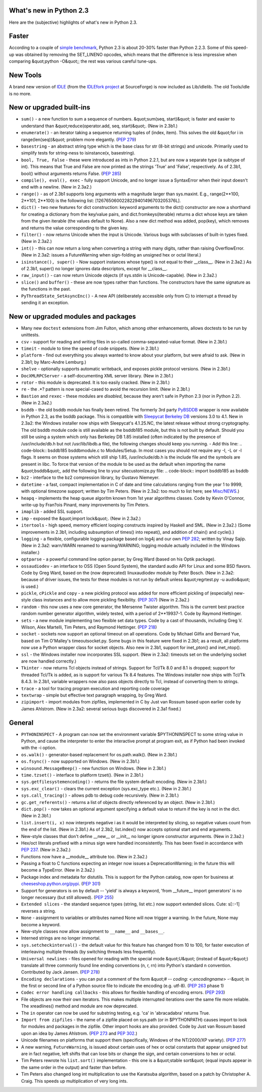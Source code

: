 What's new in Python 2.3
------------------------

Here are the (subjective) highlights of what's new in Python 2.3.

Faster
------

According to a couple of `simple benchmark <http://mail.python.org/pipermail/python-dev/2003-July/036864.html>`_, Python 2.3 is about 20-30% faster than Python
2.2.3.  Some of this speed-up was obtained by removing the SET_LINENO
opcodes, which means that the difference is less impressive when
comparing &quot;python -O&quot;; the rest was various careful tune-ups.

New Tools
---------

A brand new version of
`IDLE </idle/>`_ (from the
`IDLEfork project <http://idlefork.sf.net>`_ at
SourceForge) is now included as Lib/idlelib.  The old Tools/idle is
no more.

New or upgraded built-ins
-------------------------

- ``sum()`` - a new function to sum a sequence of numbers. &quot;sum(seq, start)&quot; is faster and easier to understand than &quot;reduce(operator.add, seq, start)&quot;.  (New in 2.3b1.)

- ``enumerate()`` - an iterator taking a sequence returning tuples of (index, item).  This solves the old &quot;for i in range(len(seq))&quot; problem more elegantly.  (`PEP 279 </dev/peps/pep-0279>`_)

- ``basestring`` - an abstract string type which is the base class for str (8-bit strings) and unicode.  Primarily used to simplify tests for string-ness to isinstance(x, basestring).

- ``bool, True, False`` - these were introduced as ints in Python 2.2.1, but are now a separate type (a subtype of int).  This means that True and False are now printed as the strings 'True' and 'False', respectively.  As of 2.3b1, bool() without arguments returns False. (`PEP 285 </dev/peps/pep-0285>`_)

- ``compile(), eval(), exec`` - fully support Unicode, and no longer issue a SyntaxError when their input doesn't end with a newline.  (New in 2.3a2.)

- ``range()`` - as of 2.3b1 supports long arguments with a magnitude larger than sys.maxint.  E.g., range(2**100, 2**101, 2**100) is the following list:   [1267650600228229401496703205376L].

- ``dict()`` - two new features for dict construction: keyword arguments to the dict() constructor are now a shorthand for creating a dictionary from the key/value pairs, and dict.fromkeys(iterable) returns a dict whose keys are taken from the given iterable (the values default to None).  Also a new dict method was added, pop(key), which removes and returns the value corresponding to the given key.

- ``filter()`` - now returns Unicode when the input is Unicode. Various bugs with subclasses of built-in types fixed.  (New in 2.3a2.)

- ``int()`` - this can now return a long when converting a string with many digits, rather than raising OverflowError.  (New in 2.3a2: issues a FutureWarning when sign-folding an unsigned hex or octal literal.)

- ``isinstance(), super()`` - Now support instances whose type() is not equal to their __class__.  (New in 2.3a2.)  As of 2.3b1, super() no longer ignores data descriptors, except for __class__.

- ``raw_input()`` - can now return Unicode objects (if sys.stdin is Unicode-capable).  (New in 2.3a2.)

- ``slice()`` and ``buffer()`` - these are now types rather than functions.  The constructors have the same signature as the functions in the past.

- ``PyThreadState_SetAsyncEnc()`` - A new API (deliberately accessible only from C) to interrupt a thread by sending it an exception.

New or upgraded modules and packages
------------------------------------

- Many new ``doctest`` extensions from Jim Fulton, which among other enhancements, allows doctests to be run by unittests.

- ``csv`` - support for reading and writing files in so-called comma-separated-value format.  (New in 2.3b1.)

- ``timeit`` - module to time the speed of code snippets.  (New in 2.3b1.)

- ``platform`` - find out everything you always wanted to know about your platform, but were afraid to ask.  (New in 2.3b1; by Marc-Andre Lemburg.)

- ``shelve`` - optionally supports automatic writeback, and exposes pickle protocol versions.  (New in 2.3b1.)

- ``DocXMLRPCServer`` - a self-documenting XML server library. (New in 2.3b1.)

- ``rotor`` - this module is deprecated.  It is too easily cracked.  (New in  2.3b1.)

- ``re`` - the .*? pattern is now special-cased to avoid the recursion limit.  (New in 2.3b1.)

- ``Bastion`` and ``rexec`` - these modules are *disabled*, because they aren't safe in Python 2.3 (nor in Python 2.2).  (New in 2.3a2.)

- ``bsddb`` - the old bsddb module has finally been retired.  The formerly 3rd party `PyBSDDB <http://pybsddb.sf.net/>`_ wrapper is now available in Python 2.3, as the bsddb package.  This is compatible with `Sleepycat Berkeley DB <http://www.sleepycat.com/>`_ versions 3.0 to 4.1.  New in 2.3a2: the Windows installer now ships with Sleepycat's 4.1.25.NC, the latest release without strong cryptography.     The old bsddb module code is still available as the bsddb185 module, but this is not built by default.  Should you still be using a system which only has Berkeley DB 1.85 installed (often indicated by the presence of /usr/include/db.h but not /usr/lib/libdb.a file), the following changes should keep you running.   - Add this line:      .. code-block::      bsddb185 bsddbmodule.c     to Modules/Setup. In most cases you should not require any -I, -L or -l flags.  It seems on those systems which still ship 1.85, /usr/include/db.h is the include file and the symbols are present in libc.    To force that version of the module to be used as the default when importing the name &quot;bsddb&quot;, add the following line to your sitecustomize.py file:     .. code-block::      import bsddb185 as bsddb

- ``bz2`` - interface to the bz2 compression library, by Gustavo Niemeyer.

- ``datetime`` - a fast, compact implementation in C of date and time calculations ranging from the year 1 to 9999, with optional timezone support; written by Tim Peters.  (New in 2.3a2: too much to list here; see `Misc/NEWS <NEWS.txt>`_.)

- ``heapq`` - implements the heap queue algoritm known from 1st year algorithms classes.  Code by Kevin O'Connor, write-up by Fran?ois Pinard, many improvements by Tim Peters.

- ``imaplib`` - added SSL support.

- ``imp`` - exposed the &quot;import lock&quot;.  (New in 2.3a2.)

- ``itertools`` - high speed, memory efficient looping constructs inspired by Haskell and SML.  (New in 2.3a2.)  (Some improvements in 2.3b1, including subsumption of times() into repeat(), and addition of chain() and cycle().)

- ``logging`` - a flexible, configurable logging package based on log4j and our own `PEP 282 </dev/peps/pep-0282>`_; written by Vinay Sajip.  (New in 2.3a2: warn/WARN renamed to warning/WARNING; logging module actually included in the Windows installer.)

- ``optparse`` - a powerful command line option parser, by Greg Ward (based on his Optik package).

- ``ossaudiodev`` - an interface to OSS (Open Sound System), the standard audio API for Linux and some BSD flavors.  Code by Greg Ward, based on the (now deprecated) linuxaudiodev module by Peter Bosch. (New in 2.3a2: because of driver issues, the tests for these modules is not run by default unless &quot;regrtest.py -u audio&quot; is used.)

- ``pickle``, ``cPickle`` and ``copy`` - a new pickling protocol was added for more efficient pickling of (especially) new-style class instances and to allow more pickling flexibility.  (`PEP 307 </dev/peps/pep-0307>`_) (New in 2.3a2.)

- ``random`` - this now uses a new core generator, the Mersenne Twister algorithm.  This is the current best practice random number generator algorithm, widely tested, with a period of 2**19937-1.  Code by Raymond Hettinger.

- ``sets`` - a new module implementing two flexible set data types.  Code by a cast of thousands, including Greg V. Wilson, Alex Martelli, Tim Peters, and Raymond Hettinger.  (`PEP 218 </dev/peps/pep-0218>`_)

- ``socket`` - sockets now support an optional timeout on all operations.  Code by Michael Gilfix and Bernard Yue, based on Tim O'Malley's timeoutsocket.py.  Some bugs in this feature were fixed in 2.3b1; as a result, all platforms now use a Python wrapper class for socket objects.  Also new in 2.3b1, support for inet_pton() and inet_ntop().

- ``ssl`` - the Windows installer now incorporates SSL support. (New in 2.3a2: timeouts set on the underlying socket are now handled correctly.)

- ``Tkinter`` - now returns Tcl objects instead of strings. Support for Tcl/Tk 8.0 and 8.1 is dropped; support for threaded Tcl/Tk is added, as is support for various Tk 8.4 features.  The Windows installer now ships with Tcl/Tk 8.4.3.  In 2.3b1, variable wrappers now also pass objects directly to Tcl, instead of converting them to strings.

- ``trace`` - a tool for tracing program execution and reporting code coverage

- ``textwrap`` - simple but effective text paragraph wrapping, by Greg Ward.

- ``zipimport`` - import modules from zipfiles, implemented in C by Just van Rossum based upon earlier code by James Ahlstrom.  (New in 2.3a2: several serious bugs discovered in 2.3a1 fixed.)

General
-------

- ``PYTHONINSPECT`` - A program can now set the environment variable $PYTHONINSPECT to some string value in Python, and cause the interpreter to enter the interactive prompt at program exit, as if Python had been invoked with the -i option.

- ``os.walk()`` - generator-based replacement for os.path.walk().  (New in 2.3b1.)

- ``os.fsync()`` - now supported on Windows.  (New in 2.3b1.)

- ``winsound.MessageBeep()`` - new function on Windows.  (New in 2.3b1.)

- ``time.tzset()`` - interface to platform tzset().  (New in 2.3b1.)

- ``sys.getfilesystemencoding()`` - returns the file system default encoding.  (New in 2.3b1.)

- ``sys.exc_clear()`` - clears the current exception (sys.exc_type etc.).  (New in 2.3b1.)

- ``sys.call_tracing()`` - allows pdb to debug code recursively. (New in 2.3b1.)

- ``gc.get_referents()`` - returns a list of objects directly referenced by an object.  (New in 2.3b1.)

- ``dict.pop()`` - now takes an optional argument specifying a default value to return if the key is not in the dict.  (New in 2.3b1.)

- ``list.insert(i, x)`` now interprets negative i as it would be interpreted by slicing, so negative values count from the end of the list.  (New in 2.3b1.)  As of 2.3b2, list.index() now accepts optional start and end arguments.

- New-style classes that don't define __new__ or __init__ no longer ignore constructor arguments.  (New in 2.3a2.)

- Hex/oct literals prefixed with a minus sign were handled inconsistently.  This has been fixed in accordance with `PEP 237 </dev/peps/pep-0237>`_.  (New in 2.3a2.)

- Functions now have a __module__ attribute too.  (New in 2.3a2.)

- Passing a float to C functions expecting an integer now issues a DeprecationWarning; in the future this will become a TypeError.  (New in 2.3a2.)

- Package index and metadata for distutils.  This is support for the Python catalog, now open for business at `cheeseshop.python.org/pypi <http://cheeseshop.python.org/pypi>`_.  (`PEP 301 </dev/peps/pep-0301>`_)

- Support for generators is on by default -- 'yield' is always a keyword, 'from __future__ import generators' is no longer necessary (but still allowed).  (`PEP 255 </dev/peps/pep-0255>`_)

- ``Extended slices`` - the standard sequence types (string, list etc.)  now support extended slices.  Cute: s[::-1] reverses a string.

- ``None`` - assignment to variables or attributes named None will now trigger a warning.  In the future, None may become a keyword.

- New-style classes now allow assignment to ``__name__`` and ``__bases__``.

- Interned strings are no longer immortal.

- ``sys.setcheckinterval()`` - the default value for this feature has changed from 10 to 100, for faster execution of interleaving multiple threads (by switching threads less frequently).

- ``Universal newlines`` - files opened for reading with the special mode &quot;U&quot; (instead of &quot;r&quot;) translate all three commonly found line ending conventions (n, r, rn) into Python's standard n convention.  Contributed by Jack Jansen.  (`PEP 278 </dev/peps/pep-0278>`_)

- ``Encoding declarations`` - you can put a comment of the form &quot;# -*- coding: <;encodingname> -*-&quot; in the first or second line of a Python source file to indicate the encoding (e.g. utf-8).  (`PEP 263 </dev/peps/pep-0263>`_ phase 1)

- ``Codec error handling callbacks`` - this allows for flexible handling of encoding errors.  (`PEP 293 </dev/peps/pep-0293>`_)

- File objects are now their own iterators.  This makes multiple interrupted iterations over the same file more reliable.  The xreadlines() method and module are now deprecated.

- The ``in`` operator can now be used for substring testing, e.g. 'ca' in 'abracadabra' returns True.

- ``Import from zipfiles`` - the name of a zipfile placed on sys.path (or in $PYTHONPATH) causes import to look for modules and packages in the zipfile.  Other import hooks are also provided.  Code by Just van Rossum based upon an idea by James Ahlstrom.  (`PEP 273 </dev/peps/pep-0273>`_ and `PEP 302 </dev/peps/pep-0302>`_.)

- Unicode filenames on platforms that support them (specifically, Windows of the NT/2000/XP variety).  (`PEP 277 </dev/peps/pep-0277>`_)

- A new warning, ``FutureWarning``, is issued about certain uses of hex or octal constants that appear unsigned but are in fact negative, left shifts that can lose bits or change the sign, and certain conversions to hex or octal.

- Tim Peters rewrote his ``list.sort()`` implementation - this one is a &quot;stable sort&quot; (equal inputs appear in the same order in the output) and faster than before.

- Tim Peters also changed long int multiplication to use the Karatsuba algorithm, based on a patch by Christopher A. Craig. This speeds up multiplication of very long ints.